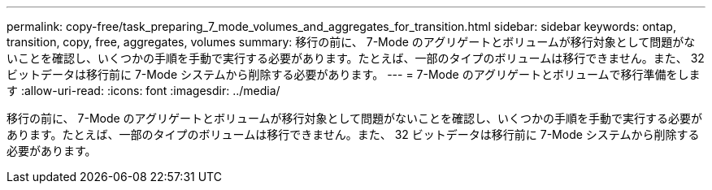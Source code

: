 ---
permalink: copy-free/task_preparing_7_mode_volumes_and_aggregates_for_transition.html 
sidebar: sidebar 
keywords: ontap, transition, copy, free, aggregates, volumes 
summary: 移行の前に、 7-Mode のアグリゲートとボリュームが移行対象として問題がないことを確認し、いくつかの手順を手動で実行する必要があります。たとえば、一部のタイプのボリュームは移行できません。また、 32 ビットデータは移行前に 7-Mode システムから削除する必要があります。 
---
= 7-Mode のアグリゲートとボリュームで移行準備をします
:allow-uri-read: 
:icons: font
:imagesdir: ../media/


[role="lead"]
移行の前に、 7-Mode のアグリゲートとボリュームが移行対象として問題がないことを確認し、いくつかの手順を手動で実行する必要があります。たとえば、一部のタイプのボリュームは移行できません。また、 32 ビットデータは移行前に 7-Mode システムから削除する必要があります。
